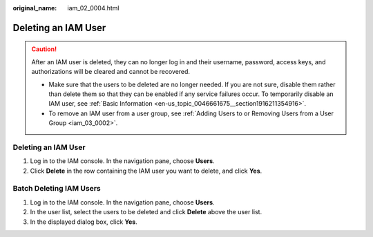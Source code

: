 :original_name: iam_02_0004.html

.. _iam_02_0004:

Deleting an IAM User
====================

.. caution::

   After an IAM user is deleted, they can no longer log in and their username, password, access keys, and authorizations will be cleared and cannot be recovered.

   -  Make sure that the users to be deleted are no longer needed. If you are not sure, disable them rather than delete them so that they can be enabled if any service failures occur. To temporarily disable an IAM user, see :ref:`Basic Information <en-us_topic_0046661675__section1916211354916>`.
   -  To remove an IAM user from a user group, see :ref:`Adding Users to or Removing Users from a User Group <iam_03_0002>`.


Deleting an IAM User
--------------------

#. Log in to the IAM console. In the navigation pane, choose **Users**.
#. Click **Delete** in the row containing the IAM user you want to delete, and click **Yes**.

Batch Deleting IAM Users
------------------------

#. Log in to the IAM console. In the navigation pane, choose **Users**.
#. In the user list, select the users to be deleted and click **Delete** above the user list.
#. In the displayed dialog box, click **Yes**.
